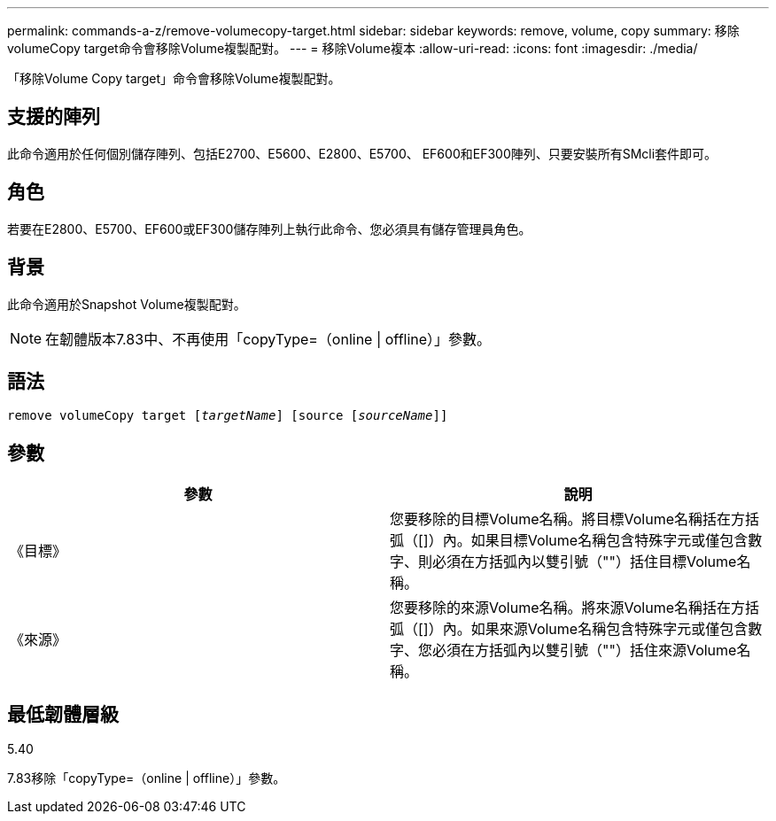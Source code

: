 ---
permalink: commands-a-z/remove-volumecopy-target.html 
sidebar: sidebar 
keywords: remove, volume, copy 
summary: 移除volumeCopy target命令會移除Volume複製配對。 
---
= 移除Volume複本
:allow-uri-read: 
:icons: font
:imagesdir: ./media/


[role="lead"]
「移除Volume Copy target」命令會移除Volume複製配對。



== 支援的陣列

此命令適用於任何個別儲存陣列、包括E2700、E5600、E2800、E5700、 EF600和EF300陣列、只要安裝所有SMcli套件即可。



== 角色

若要在E2800、E5700、EF600或EF300儲存陣列上執行此命令、您必須具有儲存管理員角色。



== 背景

此命令適用於Snapshot Volume複製配對。

[NOTE]
====
在韌體版本7.83中、不再使用「copyType=（online | offline）」參數。

====


== 語法

[listing, subs="+macros"]
----
remove volumeCopy target pass:quotes[[_targetName_]] [source pass:quotes[[_sourceName_]]]
----


== 參數

|===
| 參數 | 說明 


 a| 
《目標》
 a| 
您要移除的目標Volume名稱。將目標Volume名稱括在方括弧（[]）內。如果目標Volume名稱包含特殊字元或僅包含數字、則必須在方括弧內以雙引號（""）括住目標Volume名稱。



 a| 
《來源》
 a| 
您要移除的來源Volume名稱。將來源Volume名稱括在方括弧（[]）內。如果來源Volume名稱包含特殊字元或僅包含數字、您必須在方括弧內以雙引號（""）括住來源Volume名稱。

|===


== 最低韌體層級

5.40

7.83移除「copyType=（online | offline）」參數。

